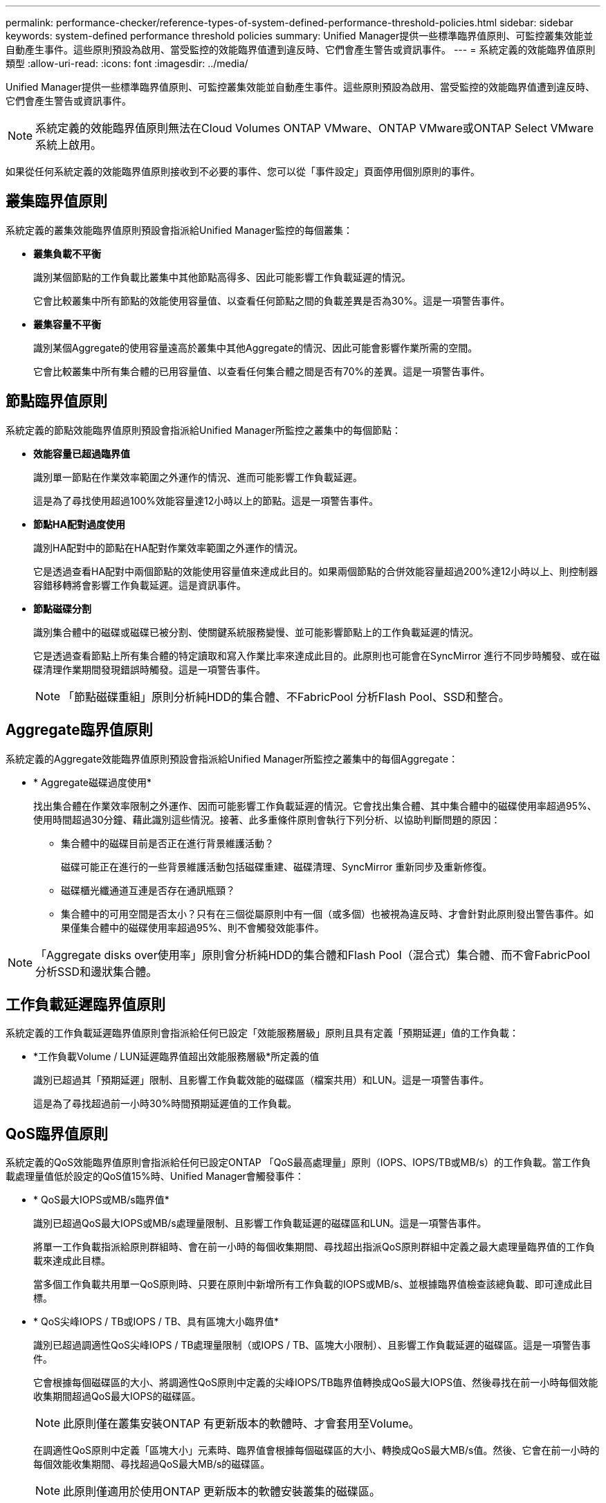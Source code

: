 ---
permalink: performance-checker/reference-types-of-system-defined-performance-threshold-policies.html 
sidebar: sidebar 
keywords: system-defined performance threshold policies 
summary: Unified Manager提供一些標準臨界值原則、可監控叢集效能並自動產生事件。這些原則預設為啟用、當受監控的效能臨界值遭到違反時、它們會產生警告或資訊事件。 
---
= 系統定義的效能臨界值原則類型
:allow-uri-read: 
:icons: font
:imagesdir: ../media/


[role="lead"]
Unified Manager提供一些標準臨界值原則、可監控叢集效能並自動產生事件。這些原則預設為啟用、當受監控的效能臨界值遭到違反時、它們會產生警告或資訊事件。

[NOTE]
====
系統定義的效能臨界值原則無法在Cloud Volumes ONTAP VMware、ONTAP VMware或ONTAP Select VMware系統上啟用。

====
如果從任何系統定義的效能臨界值原則接收到不必要的事件、您可以從「事件設定」頁面停用個別原則的事件。



== 叢集臨界值原則

系統定義的叢集效能臨界值原則預設會指派給Unified Manager監控的每個叢集：

* *叢集負載不平衡*
+
識別某個節點的工作負載比叢集中其他節點高得多、因此可能影響工作負載延遲的情況。

+
它會比較叢集中所有節點的效能使用容量值、以查看任何節點之間的負載差異是否為30%。這是一項警告事件。

* *叢集容量不平衡*
+
識別某個Aggregate的使用容量遠高於叢集中其他Aggregate的情況、因此可能會影響作業所需的空間。

+
它會比較叢集中所有集合體的已用容量值、以查看任何集合體之間是否有70%的差異。這是一項警告事件。





== 節點臨界值原則

系統定義的節點效能臨界值原則預設會指派給Unified Manager所監控之叢集中的每個節點：

* *效能容量已超過臨界值*
+
識別單一節點在作業效率範圍之外運作的情況、進而可能影響工作負載延遲。

+
這是為了尋找使用超過100%效能容量達12小時以上的節點。這是一項警告事件。

* *節點HA配對過度使用*
+
識別HA配對中的節點在HA配對作業效率範圍之外運作的情況。

+
它是透過查看HA配對中兩個節點的效能使用容量值來達成此目的。如果兩個節點的合併效能容量超過200%達12小時以上、則控制器容錯移轉將會影響工作負載延遲。這是資訊事件。

* *節點磁碟分割*
+
識別集合體中的磁碟或磁碟已被分割、使關鍵系統服務變慢、並可能影響節點上的工作負載延遲的情況。

+
它是透過查看節點上所有集合體的特定讀取和寫入作業比率來達成此目的。此原則也可能會在SyncMirror 進行不同步時觸發、或在磁碟清理作業期間發現錯誤時觸發。這是一項警告事件。

+
[NOTE]
====
「節點磁碟重組」原則分析純HDD的集合體、不FabricPool 分析Flash Pool、SSD和整合。

====




== Aggregate臨界值原則

系統定義的Aggregate效能臨界值原則預設會指派給Unified Manager所監控之叢集中的每個Aggregate：

* * Aggregate磁碟過度使用*
+
找出集合體在作業效率限制之外運作、因而可能影響工作負載延遲的情況。它會找出集合體、其中集合體中的磁碟使用率超過95%、使用時間超過30分鐘、藉此識別這些情況。接著、此多重條件原則會執行下列分析、以協助判斷問題的原因：

+
** 集合體中的磁碟目前是否正在進行背景維護活動？
+
磁碟可能正在進行的一些背景維護活動包括磁碟重建、磁碟清理、SyncMirror 重新同步及重新修復。

** 磁碟櫃光纖通道互連是否存在通訊瓶頸？
** 集合體中的可用空間是否太小？只有在三個從屬原則中有一個（或多個）也被視為違反時、才會針對此原則發出警告事件。如果僅集合體中的磁碟使用率超過95%、則不會觸發效能事件。




[NOTE]
====
「Aggregate disks over使用率」原則會分析純HDD的集合體和Flash Pool（混合式）集合體、而不會FabricPool 分析SSD和邊狀集合體。

====


== 工作負載延遲臨界值原則

系統定義的工作負載延遲臨界值原則會指派給任何已設定「效能服務層級」原則且具有定義「預期延遲」值的工作負載：

* *工作負載Volume / LUN延遲臨界值超出效能服務層級*所定義的值
+
識別已超過其「預期延遲」限制、且影響工作負載效能的磁碟區（檔案共用）和LUN。這是一項警告事件。

+
這是為了尋找超過前一小時30%時間預期延遲值的工作負載。





== QoS臨界值原則

系統定義的QoS效能臨界值原則會指派給任何已設定ONTAP 「QoS最高處理量」原則（IOPS、IOPS/TB或MB/s）的工作負載。當工作負載處理量值低於設定的QoS值15%時、Unified Manager會觸發事件：

* * QoS最大IOPS或MB/s臨界值*
+
識別已超過QoS最大IOPS或MB/s處理量限制、且影響工作負載延遲的磁碟區和LUN。這是一項警告事件。

+
將單一工作負載指派給原則群組時、會在前一小時的每個收集期間、尋找超出指派QoS原則群組中定義之最大處理量臨界值的工作負載來達成此目標。

+
當多個工作負載共用單一QoS原則時、只要在原則中新增所有工作負載的IOPS或MB/s、並根據臨界值檢查該總負載、即可達成此目標。

* * QoS尖峰IOPS / TB或IOPS / TB、具有區塊大小臨界值*
+
識別已超過調適性QoS尖峰IOPS / TB處理量限制（或IOPS / TB、區塊大小限制）、且影響工作負載延遲的磁碟區。這是一項警告事件。

+
它會根據每個磁碟區的大小、將調適性QoS原則中定義的尖峰IOPS/TB臨界值轉換成QoS最大IOPS值、然後尋找在前一小時每個效能收集期間超過QoS最大IOPS的磁碟區。

+
[NOTE]
====
此原則僅在叢集安裝ONTAP 有更新版本的軟體時、才會套用至Volume。

====
+
在調適性QoS原則中定義「區塊大小」元素時、臨界值會根據每個磁碟區的大小、轉換成QoS最大MB/s值。然後、它會在前一小時的每個效能收集期間、尋找超過QoS最大MB/s的磁碟區。

+
[NOTE]
====
此原則僅適用於使用ONTAP 更新版本的軟體安裝叢集的磁碟區。

====

